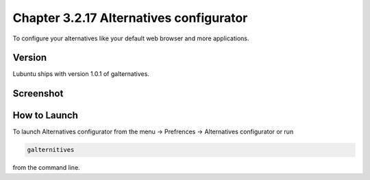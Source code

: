 Chapter 3.2.17 Alternatives configurator
========================================

To configure your alternatives like your default web browser and more applications. 

Version
-------
Lubuntu ships with version 1.0.1 of galternatives. 

Screenshot
----------
.. image:: alternatives.png

How to Launch
-------------
To launch Alternatives configurator from the menu -> Prefrences -> Alternatives configurator or run 

.. code::

   galternitives

from the command line. 
